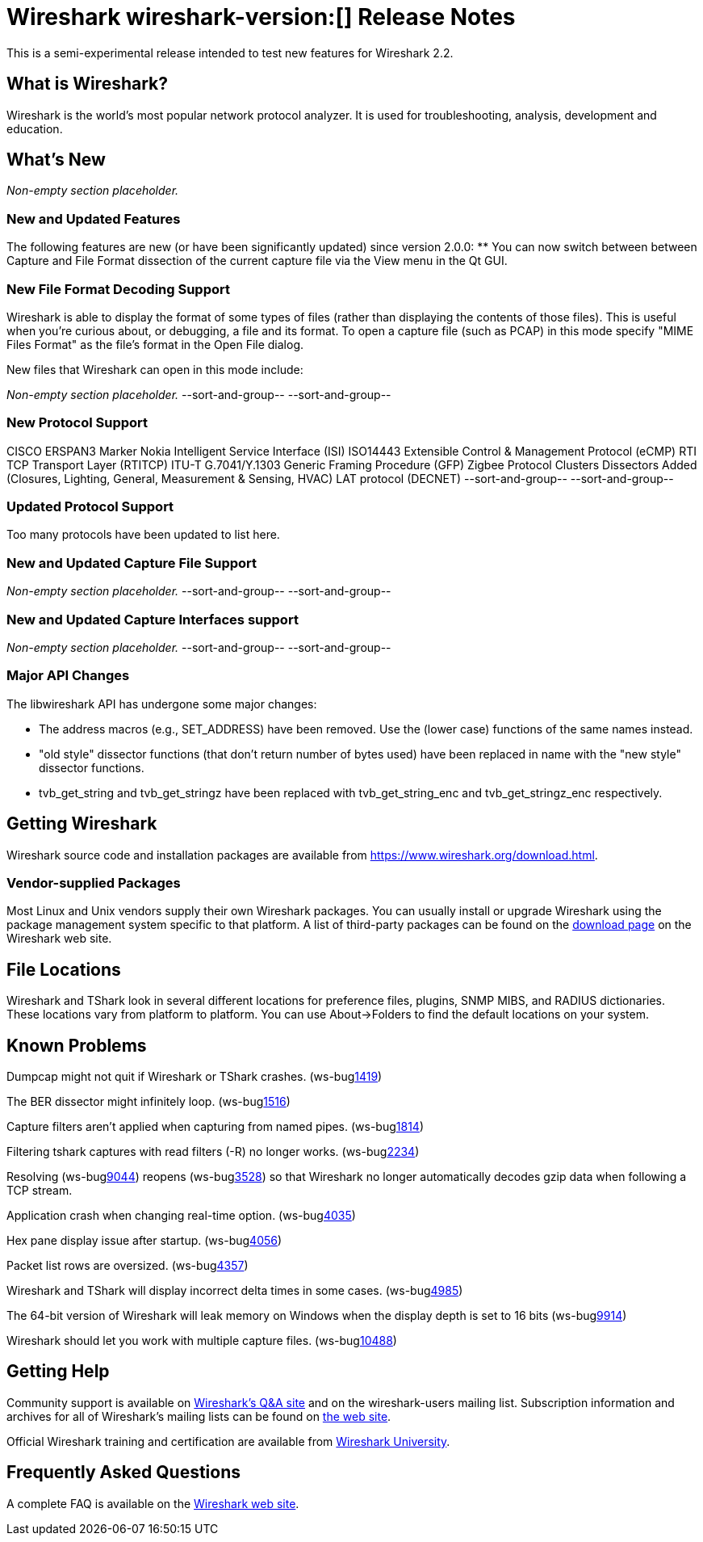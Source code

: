 = Wireshark wireshark-version:[] Release Notes
// AsciiDoc quick reference: http://powerman.name/doc/asciidoc

This is a semi-experimental release intended to test new features for Wireshark 2.2.

== What is Wireshark?

Wireshark is the world's most popular network protocol analyzer. It is
used for troubleshooting, analysis, development and education.

== What's New

//=== Bug Fixes

//The following bugs have been fixed:

//* ws-buglink:5000[]
//* ws-buglink:6000[Wireshark bug]
//* cve-idlink:2014-2486[]
//* Wireshark accepted your prom invitation then cancelled at the last minute. (ws-buglink:0000[])

_Non-empty section placeholder._

=== New and Updated Features

The following features are new (or have been significantly updated)
since version 2.0.0:
** You can now switch between between Capture and File Format dissection of
the current capture file via the View menu in the Qt GUI.

//=== Removed Dissectors

=== New File Format Decoding Support

Wireshark is able to display the format of some types of files (rather than
displaying the contents of those files). This is useful when you're curious
about, or debugging, a file and its format.  To open a capture file (such as
PCAP) in this mode specify "MIME Files Format" as the file's format in the
Open File dialog.

New files that Wireshark can open in this mode include:

_Non-empty section placeholder._
--sort-and-group--
--sort-and-group--

=== New Protocol Support
CISCO ERSPAN3 Marker
Nokia Intelligent Service Interface (ISI)
ISO14443
Extensible Control & Management Protocol (eCMP)
RTI TCP Transport Layer (RTITCP)
ITU-T G.7041/Y.1303 Generic Framing Procedure (GFP)
Zigbee Protocol Clusters Dissectors Added (Closures, Lighting, General, Measurement & Sensing, HVAC)
LAT protocol (DECNET)
// Items in --sort-and-group-- blocks will be sorted and comma-separated.
--sort-and-group--
--sort-and-group--

=== Updated Protocol Support

Too many protocols have been updated to list here.

=== New and Updated Capture File Support

_Non-empty section placeholder._
--sort-and-group--
--sort-and-group--

=== New and Updated Capture Interfaces support

_Non-empty section placeholder._
--sort-and-group--
--sort-and-group--

=== Major API Changes

The libwireshark API has undergone some major changes:

* The address macros (e.g., SET_ADDRESS) have been removed.  Use the
(lower case) functions of the same names instead.

* "old style" dissector functions (that don't return number of bytes
used) have been replaced in name with the "new style" dissector
functions.

* tvb_get_string and tvb_get_stringz have been replaced with
tvb_get_string_enc and tvb_get_stringz_enc respectively.


== Getting Wireshark

Wireshark source code and installation packages are available from
https://www.wireshark.org/download.html.

=== Vendor-supplied Packages

Most Linux and Unix vendors supply their own Wireshark packages. You can
usually install or upgrade Wireshark using the package management system
specific to that platform. A list of third-party packages can be found
on the https://www.wireshark.org/download.html#thirdparty[download page]
on the Wireshark web site.

== File Locations

Wireshark and TShark look in several different locations for preference
files, plugins, SNMP MIBS, and RADIUS dictionaries. These locations vary
from platform to platform. You can use About→Folders to find the default
locations on your system.

== Known Problems

Dumpcap might not quit if Wireshark or TShark crashes.
(ws-buglink:1419[])

The BER dissector might infinitely loop.
(ws-buglink:1516[])

Capture filters aren't applied when capturing from named pipes.
(ws-buglink:1814[])

Filtering tshark captures with read filters (-R) no longer works.
(ws-buglink:2234[])

Resolving (ws-buglink:9044[]) reopens (ws-buglink:3528[]) so that Wireshark
no longer automatically decodes gzip data when following a TCP stream.

Application crash when changing real-time option.
(ws-buglink:4035[])

Hex pane display issue after startup.
(ws-buglink:4056[])

Packet list rows are oversized.
(ws-buglink:4357[])

Wireshark and TShark will display incorrect delta times in some cases.
(ws-buglink:4985[])

The 64-bit version of Wireshark will leak memory on Windows when the display
depth is set to 16 bits (ws-buglink:9914[])

Wireshark should let you work with multiple capture files. (ws-buglink:10488[])

== Getting Help

Community support is available on https://ask.wireshark.org/[Wireshark's
Q&A site] and on the wireshark-users mailing list. Subscription
information and archives for all of Wireshark's mailing lists can be
found on https://www.wireshark.org/lists/[the web site].

Official Wireshark training and certification are available from
http://www.wiresharktraining.com/[Wireshark University].

== Frequently Asked Questions

A complete FAQ is available on the
https://www.wireshark.org/faq.html[Wireshark web site].
